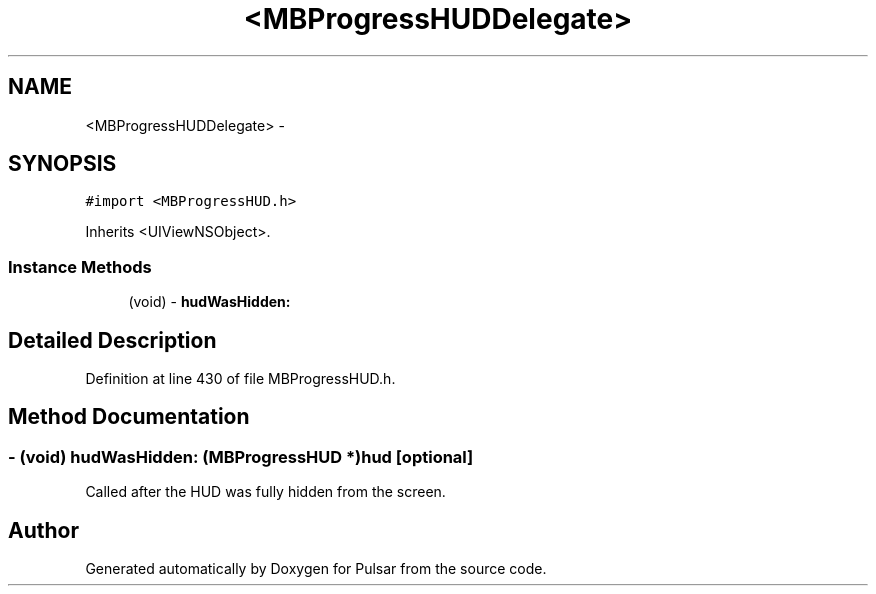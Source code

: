 .TH "<MBProgressHUDDelegate>" 3 "Sat Aug 30 2014" "Pulsar" \" -*- nroff -*-
.ad l
.nh
.SH NAME
<MBProgressHUDDelegate> \- 
.SH SYNOPSIS
.br
.PP
.PP
\fC#import <MBProgressHUD\&.h>\fP
.PP
Inherits <UIViewNSObject>\&.
.SS "Instance Methods"

.in +1c
.ti -1c
.RI "(void) - \fBhudWasHidden:\fP"
.br
.in -1c
.SH "Detailed Description"
.PP 
Definition at line 430 of file MBProgressHUD\&.h\&.
.SH "Method Documentation"
.PP 
.SS "- (void) hudWasHidden: (\fBMBProgressHUD\fP *)hud\fC [optional]\fP"
Called after the HUD was fully hidden from the screen\&. 

.SH "Author"
.PP 
Generated automatically by Doxygen for Pulsar from the source code\&.
